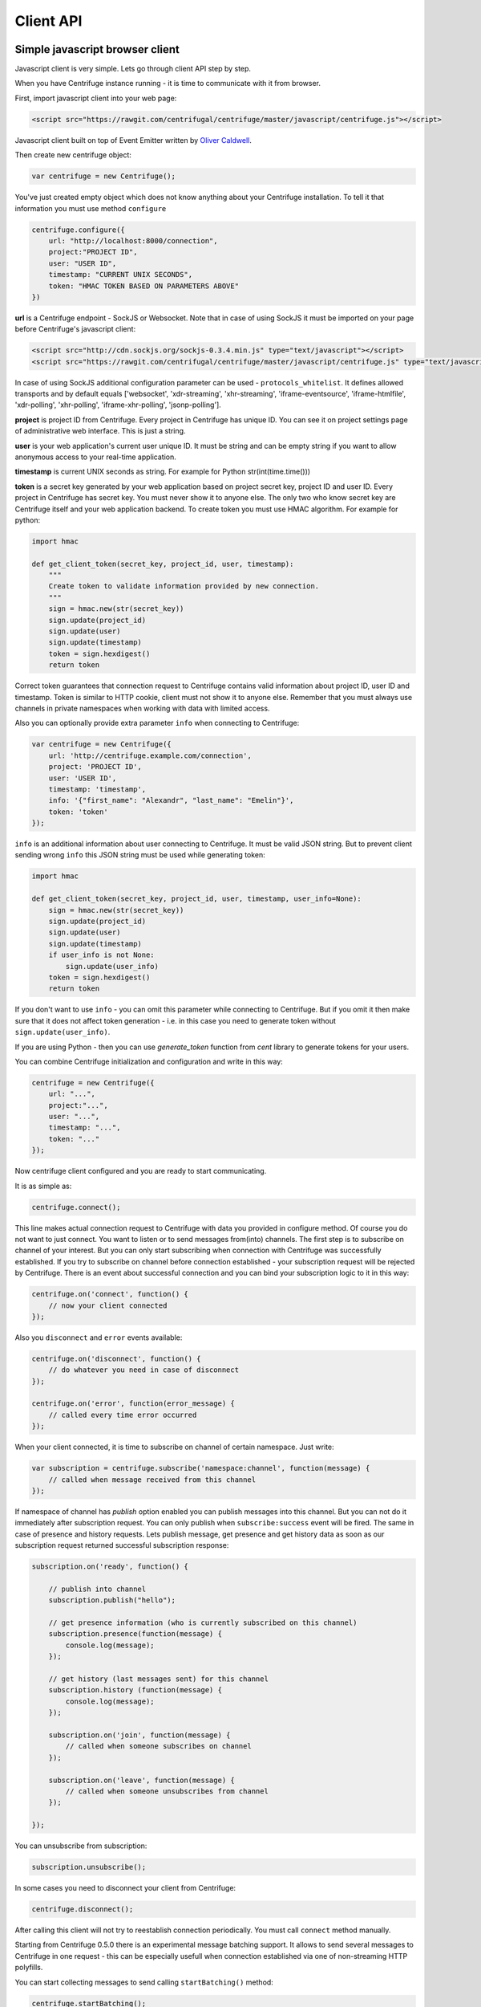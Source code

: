 Client API
==========

.. _client_api:


Simple javascript browser client
~~~~~~~~~~~~~~~~~~~~~~~~~~~~~~~~

Javascript client is very simple. Lets go through client API step by step.

When you have Centrifuge instance running - it is time to communicate with it from browser.

First, import javascript client into your web page:

.. code-block:: html

    <script src="https://rawgit.com/centrifugal/centrifuge/master/javascript/centrifuge.js"></script>

Javascript client built on top of Event Emitter written by `Oliver Caldwell <https://github.com/Wolfy87>`_.


Then create new centrifuge object:

.. code-block:: javascript

    var centrifuge = new Centrifuge();

You've just created empty object which does not know anything about your Centrifuge
installation. To tell it that information you must use method ``configure``

.. code-block:: javascript

    centrifuge.configure({
        url: "http://localhost:8000/connection",
        project:"PROJECT ID",
        user: "USER ID",
        timestamp: "CURRENT UNIX SECONDS",
        token: "HMAC TOKEN BASED ON PARAMETERS ABOVE"
    })

**url** is a Centrifuge endpoint - SockJS or Websocket. Note that in case of using SockJS
it must be imported on your page before Centrifuge's javascript client:

.. code-block:: html

    <script src="http://cdn.sockjs.org/sockjs-0.3.4.min.js" type="text/javascript"></script>
    <script src="https://rawgit.com/centrifugal/centrifuge/master/javascript/centrifuge.js" type="text/javascript"></script>


In case of using SockJS additional configuration parameter can be used - ``protocols_whitelist``.
It defines allowed transports and by default equals ['websocket', 'xdr-streaming', 'xhr-streaming',
'iframe-eventsource', 'iframe-htmlfile', 'xdr-polling', 'xhr-polling', 'iframe-xhr-polling',
'jsonp-polling'].

**project** is project ID from Centrifuge. Every project in Centrifuge has unique ID.
You can see it on project settings page of administrative web interface. This is
just a string.

**user** is your web application's current user unique ID. It must be string and can
be empty string if you want to allow anonymous access to your real-time application.

**timestamp** is current UNIX seconds as string. For example for Python str(int(time.time()))

**token** is a secret key generated by your web application based on project secret key,
project ID and user ID. Every project in Centrifuge has secret key. You must never
show it to anyone else. The only two who know secret key are Centrifuge itself and
your web application backend. To create token you must use HMAC algorithm. For example
for python:

.. code-block:: python

    import hmac

    def get_client_token(secret_key, project_id, user, timestamp):
        """
        Create token to validate information provided by new connection.
        """
        sign = hmac.new(str(secret_key))
        sign.update(project_id)
        sign.update(user)
        sign.update(timestamp)
        token = sign.hexdigest()
        return token

Correct token guarantees that connection request to Centrifuge contains valid
information about project ID, user ID and timestamp. Token is similar to HTTP cookie, client must
not show it to anyone else. Remember that you must  always use channels in private
namespaces when working with data with limited access.

Also you can optionally provide extra parameter ``info`` when connecting to Centrifuge:

.. code-block:: javascript

    var centrifuge = new Centrifuge({
        url: 'http://centrifuge.example.com/connection',
        project: 'PROJECT ID',
        user: 'USER ID',
        timestamp: 'timestamp',
        info: '{"first_name": "Alexandr", "last_name": "Emelin"}',
        token: 'token'
    });


``info`` is an additional information about user connecting to Centrifuge. It must
be valid JSON string. But to prevent client sending wrong ``info`` this JSON string
must be used while generating token:

.. code-block:: python

    import hmac

    def get_client_token(secret_key, project_id, user, timestamp, user_info=None):
        sign = hmac.new(str(secret_key))
        sign.update(project_id)
        sign.update(user)
        sign.update(timestamp)
        if user_info is not None:
            sign.update(user_info)
        token = sign.hexdigest()
        return token


If you don't want to use ``info`` - you can omit this parameter while connecting
to Centrifuge. But if you omit it then make sure that it does not affect token
generation - i.e. in this case you need to generate token without ``sign.update(user_info)``.

If you are using Python - then you can use `generate_token` function from `cent` library to generate
tokens for your users.

You can combine Centrifuge initialization and configuration and write in this way:

.. code-block:: javascript

    centrifuge = new Centrifuge({
        url: "...",
        project:"...",
        user: "...",
        timestamp: "...",
        token: "..."
    });

Now centrifuge client configured and you are ready to start communicating.

It is as simple as:

.. code-block:: javascript

    centrifuge.connect();

This line makes actual connection request to Centrifuge with data you provided
in configure method. Of course you do not want to just connect. You want to listen
or to send messages from(into) channels. The first step is to subscribe on channel
of your interest. But you can only start subscribing when connection with Centrifuge
was successfully established. If you try to subscribe on channel before connection
established - your subscription request will be rejected by Centrifuge. There is
an event about successful connection and you can bind your subscription logic to it
in this way:

.. code-block:: javascript

    centrifuge.on('connect', function() {
        // now your client connected
    });

Also you ``disconnect`` and ``error`` events available:

.. code-block:: javascript

    centrifuge.on('disconnect', function() {
        // do whatever you need in case of disconnect
    });

    centrifuge.on('error', function(error_message) {
        // called every time error occurred
    });

When your client connected, it is time to subscribe on channel of certain namespace. Just write:

.. code-block:: javascript

    var subscription = centrifuge.subscribe('namespace:channel', function(message) {
        // called when message received from this channel
    });


If namespace of channel has `publish` option enabled you can publish messages into this
channel. But you can not do it immediately after subscription request. You can
only publish when ``subscribe:success`` event will be fired. The same in case of presence
and history requests. Lets publish message, get presence and get history data as
soon as our subscription request returned successful subscription response:

.. code-block:: javascript

    subscription.on('ready', function() {

        // publish into channel
        subscription.publish("hello");

        // get presence information (who is currently subscribed on this channel)
        subscription.presence(function(message) {
            console.log(message);
        });

        // get history (last messages sent) for this channel
        subscription.history (function(message) {
            console.log(message);
        });

        subscription.on('join', function(message) {
            // called when someone subscribes on channel
        });

        subscription.on('leave', function(message) {
            // called when someone unsubscribes from channel
        });

    });

You can unsubscribe from subscription:

.. code-block:: javascript

    subscription.unsubscribe();

In some cases you need to disconnect your client from Centrifuge:

.. code-block:: javascript

    centrifuge.disconnect();

After calling this client will not try to reestablish connection periodically. You must call
``connect`` method manually.


Starting from Centrifuge 0.5.0 there is an experimental message batching support. It allows to send several 
messages to Centrifuge in one request - this can be especially usefull when connection established via 
one of non-streaming HTTP polyfills.

You can start collecting messages to send calling ``startBatching()`` method:

.. code-block:: javascript

    centrifuge.startBatching();


When you want to actually send all collected messages to Centrifuge call ``flush()`` method:

.. code-block:: javascript

    centrifuge.flush();

Maximum amount of messages in one batching request is 100 (this is by default and can be changed 
in Centrifuge configuration file using ``client_api_message_limit`` option).


Finally if you don't want batching anymore call ``stopBatching()`` method:


.. code-block:: javascript

    centrifuge.stopBatching();


call ``stopBatching(true)`` to flush all messages and stop batching.



Make it even more simple
~~~~~~~~~~~~~~~~~~~~~~~~

To make things even more simple ``centrifuge.dom.js`` jQuery plugin can be used.

In most cases you application does not need all real-time features of Centrifuge.
If your application does not need complicated subscription management, dynamic channels
then ``centrifuge.dom.js`` can help you a lot.

Many of you heard about AngularJS or KnockoutJS. Those libraries use html attributes
to control application behaviour. When you change attributes and their values you
change your application logic. This is very flexible technique. Why not use this power
to add some real-time on your site.

First, add ``centrifuge.dom.js`` on your page:

.. code-block:: html

    <script src="http://rawgit.com/centrifugal/centrifuge/master/javascript/centrifuge.dom.js"></script>


Note, that ``centrifuge.dom.js`` requires **jQuery**!

When enabled that plugin searches for special html-elements on your page, creates a
connection to Centrifuge, subscribes on necessary channels and triggers event on
html-elements when new message from channel received.

All you need to do in this case is write how your page will react on new messages:

.. code-block:: javascript

    $('#html-element').on('centrifuge.message', function(event, message) {
        console.log(message.data);
    });


Let's see how it looks in practice. Consider comments for example.

The user of your web application writes a new comment, clicks submit button.
Your web application's backend processes new data, validates it, saves as
usually. If everything ok you then must send POST request with comment data
into Centrifuge so that new comment will appear on the screen of all connected
clients.

Let's make it work in five steps.

STEP 1) Add all necessary scripts into your web application's main template.
These are ``jQuery``, ``SockJS`` (optional, use can use pure WebSockets), ``centrifuge.js``, ``centrifuge.dom.js``

STEP 2) In main template initialize plugin:

.. code-block:: javascript

    $(function(){
        $.centrifuge_dom({});
    });


STEP 3) Also add html-elements with proper attributes in main template with connection
address, token, user ID and project ID values.

.. code-block:: html

    <div id="centrifuge-address" data-centrifuge-value="{{ centrifuge_address }}"></div>
    <div id="centrifuge-project" data-centrifuge-value="{{ centrifuge_project }}"></div>
    <div id="centrifuge-user" data-centrifuge-value="{{ centrifuge_user }}"></div>
    <div id="centrifuge-timestamp" data-centrifuge-value="{{ centrifuge_timestamp }}"></div>
    <div id="centrifuge-token" data-centrifuge-value="{{ centrifuge_token }}"></div>


Here I use syntax of Django templates. In your case it can look slightly different.
The values of connection address, token, user ID and project ID must provide your
web app's backend.

STEP 4) On the page with comments add the following html-element with channel and namespace
names in attributes

.. code-block:: html

    <div class="centrifuge" id="comments-handler" data-centrifuge-channel="comments" data-centrifuge-namespace="public"></div>

STEP 5) On the same page add some javascript

.. code-block:: javascript

    $(function() {
        $("#comments-handler").on("centrifuge.message", function(event, message) {
            $("body").append(message.data);
        });
    });


That's all, baby!

Moreover now to to add some new real-time elements on your pages you only need to do
last two steps.

In some scenarios you need to handle errors and disconnects. This can be done by listening
for ``centrifuge.disconnect`` and ``centrifuge.error`` events on handler elements.

For example

.. code-block:: javascript

    $("#comments-handler").on("centrifuge.disconnect", function(event, err) {
        console.log("disconnected from Centrifuge");
    });


